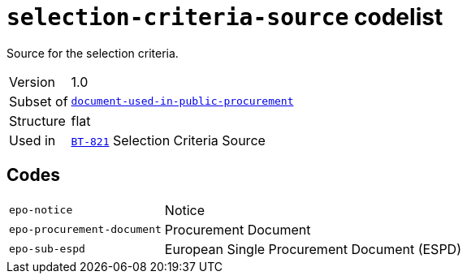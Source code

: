 = `selection-criteria-source` codelist
:navtitle: Codelists

Source for the selection criteria.
[horizontal]
Version:: 1.0
Subset of:: xref:code-lists/document-used-in-public-procurement.adoc[`document-used-in-public-procurement`]
Structure:: flat
Used in:: xref:business-terms/BT-821.adoc[`BT-821`] Selection Criteria Source

== Codes
[horizontal]
  `epo-notice`::: Notice
  `epo-procurement-document`::: Procurement Document
  `epo-sub-espd`::: European Single Procurement Document (ESPD)
